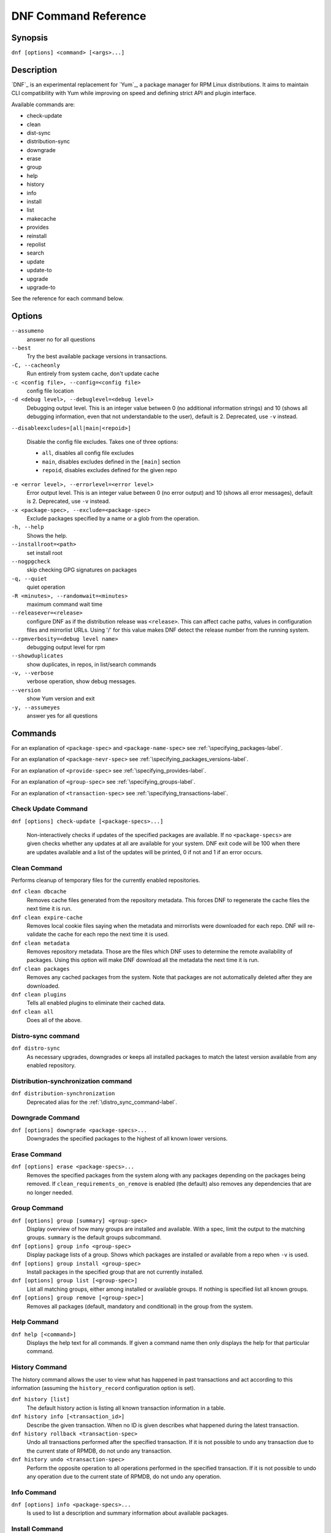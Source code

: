 .. _command_ref-label:

#######################
 DNF Command Reference
#######################

========
Synopsis
========

``dnf [options] <command> [<args>...]``

===========
Description
===========

`DNF`_ is an experimental replacement for `Yum`_, a package manager for RPM Linux
distributions. It aims to maintain CLI compatibility with Yum while improving on
speed and defining strict API and plugin interface.

Available commands are:

* check-update
* clean
* dist-sync
* distribution-sync
* downgrade
* erase
* group
* help
* history
* info
* install
* list
* makecache
* provides
* reinstall
* repolist
* search
* update
* update-to
* upgrade
* upgrade-to

See the reference for each command below.

=======
Options
=======

``--assumeno``
    answer no for all questions

``--best``
    Try the best available package versions in transactions.

``-C, --cacheonly``
    Run entirely from system cache, don't update cache

``-c <config file>, --config=<config file>``
    config file location

``-d <debug level>, --debuglevel=<debug level>``
    Debugging output level. This is an integer value between 0 (no additional
    information strings) and 10 (shows all debugging information, even that not
    understandable to the user), default is 2. Deprecated, use ``-v`` instead.

``--disableexcludes=[all|main|<repoid>]``

    Disable the config file excludes. Takes one of three options:

    * ``all``, disables all config file excludes
    * ``main``, disables excludes defined in the ``[main]`` section
    * ``repoid``, disables excludes defined for the given repo

``-e <error level>, --errorlevel=<error level>``
    Error output level. This is an integer value between 0 (no error output) and
    10 (shows all error messages), default is 2. Deprecated, use ``-v`` instead.

``-x <package-spec>, --exclude=<package-spec>``
    Exclude packages specified by a name or a glob from the operation.

``-h, --help``
    Shows the help.

``--installroot=<path>``
    set install root

``--nogpgcheck``
    skip checking GPG signatures on packages

``-q, --quiet``
    quiet operation

``-R <minutes>, --randomwait=<minutes>``
    maximum command wait time

``--releasever=<release>``
    configure DNF as if the distribution release was ``<release>``. This can
    affect cache paths, values in configuration files and mirrorlist URLs. Using
    '/' for this value makes DNF detect the release number from the running
    system.

``--rpmverbosity=<debug level name>``
    debugging output level for rpm

``--showduplicates``
    show duplicates, in repos, in list/search commands

``-v, --verbose``
    verbose operation, show debug messages.

``--version``
    show Yum version and exit

``-y, --assumeyes``
    answer yes for all questions

========
Commands
========

For an explanation of ``<package-spec>`` and ``<package-name-spec>`` see
:ref:`\specifying_packages-label`.

For an explanation of ``<package-nevr-spec>`` see
:ref:`\specifying_packages_versions-label`.

For an explanation of ``<provide-spec>`` see :ref:`\specifying_provides-label`.

For an explanation of ``<group-spec>`` see :ref:`\specifying_groups-label`.

For an explanation of ``<transaction-spec>`` see :ref:`\specifying_transactions-label`.

--------------------
Check Update Command
--------------------

``dnf [options] check-update [<package-specs>...]``

    Non-interactively checks if updates of the specified packages are
    available. If no ``<package-specs>`` are given checks whether any updates at
    all are available for your system. DNF exit code will be 100 when there are
    updates available and a list of the updates will be printed, 0 if not and 1
    if an error occurs.

-------------
Clean Command
-------------
Performs cleanup of temporary files for the currently enabled repositories.

``dnf clean dbcache``
    Removes cache files generated from the repository metadata. This forces DNF
    to regenerate the cache files the next time it is run.

``dnf clean expire-cache``
    Removes local cookie files saying when the metadata and mirrorlists were
    downloaded for each repo. DNF will re-validate the cache for each repo the
    next time it is used.

``dnf clean metadata``
    Removes repository metadata. Those are the files which DNF uses to determine
    the remote availability of packages. Using this option will make DNF
    download all the metadata the next time it is run.

``dnf clean packages``
    Removes any cached packages from the system.  Note that packages are not
    automatically deleted after they are downloaded.

``dnf clean plugins``
    Tells all enabled plugins to eliminate their cached data.

``dnf clean all``
    Does all of the above.

.. _distro_sync_command-label:

-------------------
Distro-sync command
-------------------

``dnf distro-sync``
    As necessary upgrades, downgrades or keeps all installed packages to match
    the latest version available from any enabled repository.

------------------------------------
Distribution-synchronization command
------------------------------------

``dnf distribution-synchronization``
    Deprecated alias for the :ref:`\distro_sync_command-label`.

-----------------
Downgrade Command
-----------------

``dnf [options] downgrade <package-specs>...``
    Downgrades the specified packages to the highest of all known lower versions.

-------------
Erase Command
-------------

``dnf [options] erase <package-specs>...``
    Removes the specified packages from the system along with any packages
    depending on the packages being removed. If ``clean_requirements_on_remove``
    is enabled (the default) also removes any dependencies that are no longer
    needed.

-------------
Group Command
-------------

``dnf [options] group [summary] <group-spec>``
    Display overview of how many groups are installed and available. With a
    spec, limit the output to the matching groups. ``summary`` is the default
    groups subcommand.

``dnf [options] group info <group-spec>``
    Display package lists of a group. Shows which packages are installed or
    available from a repo when ``-v`` is used.

``dnf [options] group install <group-spec>``
    Install packages in the specified group that are not currently installed.

``dnf [options] group list [<group-spec>]``
    List all matching groups, either among installed or available groups. If
    nothing is specified list all known groups.

``dnf [options] group remove [<group-spec>]``
    Removes all packages (default, mandatory and conditional) in the group from
    the system.

------------
Help Command
------------

``dnf help [<command>]``
    Displays the help text for all commands. If given a command name then only
    displays the help for that particular command.

---------------
History Command
---------------

The history command allows the user to view what has happened in past
transactions and act according to this information (assuming the
``history_record`` configuration option is set).

``dnf history [list]``
    The default history action is listing all known transaction information in a
    table.

``dnf history info [<transaction_id>]``
    Describe the given transaction. When no ID is given describes what happened
    during the latest transaction.

``dnf history rollback <transaction-spec>``
    Undo all transactions performed after the specified transaction. If it is
    not possible to undo any transaction due to the current state of RPMDB,
    do not undo any transaction.

``dnf history undo <transaction-spec>``
    Perform the opposite operation to all operations performed in the
    specified transaction. If it is not possible to undo any operation due to
    the current state of RPMDB, do not undo any operation.

------------
Info Command
------------

``dnf [options] info <package-specs>...``
    Is used to list a description and summary information about available packages.

---------------
Install Command
---------------

``dnf [options] install <package-specs>...``
    Installs the specified packages and their dependencies. After the
    transaction is finished all the specified packages are installed on the
    system.

------------
List Command
------------

Dumps lists of packages depending on the packages' relation to the
system. Generally packages are available (it is present in a repository we know
about) or installed (present in the RPMDB). The list command can also limit the
displayed packages according to other criteria, e.g. to only those that update
an installed package.

All the forms take a ``[<package-specs>...]`` parameter to further limit the
result to only those packages matching it.

``dnf [options] list [all] [<package-name-specs>...]``
    Lists all packages known to us, present in the RPMDB, in a repo or in both.

``dnf [options] list installed [<package-name-specs>...]``
    Lists installed packages.

``dnf [options] list available [<package-name-specs>...]``
    Lists available packages.

``dnf [options] list extras [<package-name-specs>...]``
    Lists extras, that is packages installed on the system that are not
    available in any known repository.

``dnf [options] list obsoletes [<package-name-specs>...]``
    List the packages installed on the system that are obsoleted by packages in
    any known repository.

``dnf [options] list recent [<package-name-specs>...]``
    List packages recently added into the repositories.

``dnf [options] list upgrades [<package-name-specs>...]``
    List upgrades available for the installed packages.

-----------------
Makecache Command
-----------------

``dnf [options] makecache``
    Downloads and caches in binary format metadata for all known repos. Tries to
    avoid downloading whenever possible (e.g. when the local metadata hasn't
    expired yet or when the metadata timestamp hasn't changed).

``dnf [options] makecache timer``
    Like plain ``makecache`` but instructs DNF to be more resource-aware,
    meaning will not do anything if running on battery power and will terminate
    immediately if it's too soon after the last successful ``makecache`` run
    (see :manpage:`dnf.conf(8)`, :ref:`metadata_timer_sync
    <metadata_timer_sync-label>`).

----------------
Provides Command
----------------

``dnf [options] provides <provide-spec>``
    Finds the packages providing the given ``<provide-spec>``. This is useful
    when one knows a filename and wants to find what package (installed or not)
    provides this file.

-----------------
Reinstall Command
-----------------

``dnf [options] reinstall <package-specs>...``
    Installs the specified packages, fails if some of the packages are either
    not installed or not available (i.e. there is no repository where to
    download the same RPM).

----------------
Repolist Command
----------------

``dnf [options] repolist [enabled|disabled|all]``
    Depending on the exact command, lists enabled, disabled or all known
    repositories. Lists all enabled repositories by default. Provides more
    detailed information when ``-v`` option is used.

--------------
Search Command
--------------

``dnf [options] search [all] <keywords>...``
    Search package metadata for the keywords. Keywords are matched as
    case-insensitive substrings, globbing is supported. By default the command
    will only look at package names and summaries, failing that (or whenever
    ``all`` was given as an argument) it will match against package descriptions
    and URLs. The result is sorted from the most relevant results to the least.

--------------
Update Command
--------------

``dnf [options] update``
    Deprecated alias for the :ref:`\upgrade_command-label`.

.. _upgrade_command-label:

---------------
Upgrade Command
---------------

``dnf [options] upgrade``
    Updates each package to a highest version that is both available and
    resolvable.

``dnf [options] upgrade <package-specs>...``
    Updates each specified package to the latest available version. Updates
    dependencies as necessary.

-----------------
Update-To Command
-----------------

``dnf [options] update-to <package-nevr-specs>...``
    Deprecated alias for the :ref:`\upgrade_to_command-label`.

.. _upgrade_to_command-label:

------------------
Upgrade-To Command
------------------

``dnf [options] upgrade-to <package-nevr-specs>...``
    Upgrades packages to the specified versions.

.. _specifying_packages-label:

===================
Specifying Packages
===================

Many commands take a ``<package-spec>`` parameter that selects a package for the
operation. DNF looks for interpretations of the parameter from the most commonly
used meanings to the least, that is it tries to see if the given spec fits one
of the following patterns (in decreasing order of priority):

* ``name.arch``
* ``name``
* ``name-[epoch:]version-release.arch``
* ``name-[epoch:]version-release``
* ``name-[epoch:]version``

Note that ``name`` can in general contain dashes (e.g. ``package-subpackage``).

Failing to match the input argument to an existing package name based on the
patterns above, DNF tries to see if the argument matches an existing provide.

If multiple versions of the selected package exist in the repo, the most recent
version suitable for the given operation is used.  The name specification is
case-sensitive, globbing characters "``?``, ``*`` and ``[`` are allowed and
trigger shell-like glob matching.

``<package-name-spec>`` is similar to ``<package-spec>`` except the provides
matching is never attempted there.

.. _specifying_packages_versions-label:

=====================================
Specifying Exact Versions of Packages
=====================================

Commands accepting the ``<package-nevr-spec>`` parameter need not only the name
of the package, but also its version, release and optionally the
architecture. Further, the version part can be preceded by an epoch when it is
relevant (i.e. the epoch is non-zero).

.. _specifying_provides-label:

===================
Specifying Provides
===================

``<provide-spec>`` in command descriptions means the command operates on
packages providing the given spec. This can either be an explicit provide, an
implicit provide (i.e. name of the package) or a file provide. The selection is
case-sensitive and globbing is supported.

.. _specifying_groups-label:

=================
Specifying Groups
=================

``<group-spec>`` allows one to select groups a particular operation should work
on. It is a case insensitive string (supporting globbing characters) that is
matched against a group's ID, canonical name and name translated into the
current LC_MESSAGES locale (if possible).

.. _specifying_transactions-label:

=======================
Specifying Transactions
=======================

``<transaction-spec>`` can be in one of several forms. If it is an integer, it
specifies a transaction ID. Specifying ``last`` is the same as specifying the ID
of the most recent transaction. The last form is ``last-<offset>``, where
``<offset>`` is a positive integer. It specifies offset-th transaction preceding
the most recent transaction.

========
See Also
========

* :manpage:`dnf.conf(8)`, :ref:`DNF Configuration Reference <conf_ref-label>`
* `DNF`_ project homepage (https://github.com/akozumpl/dnf/)
* `Yum`_ project homepage (http://yum.baseurl.org/)

